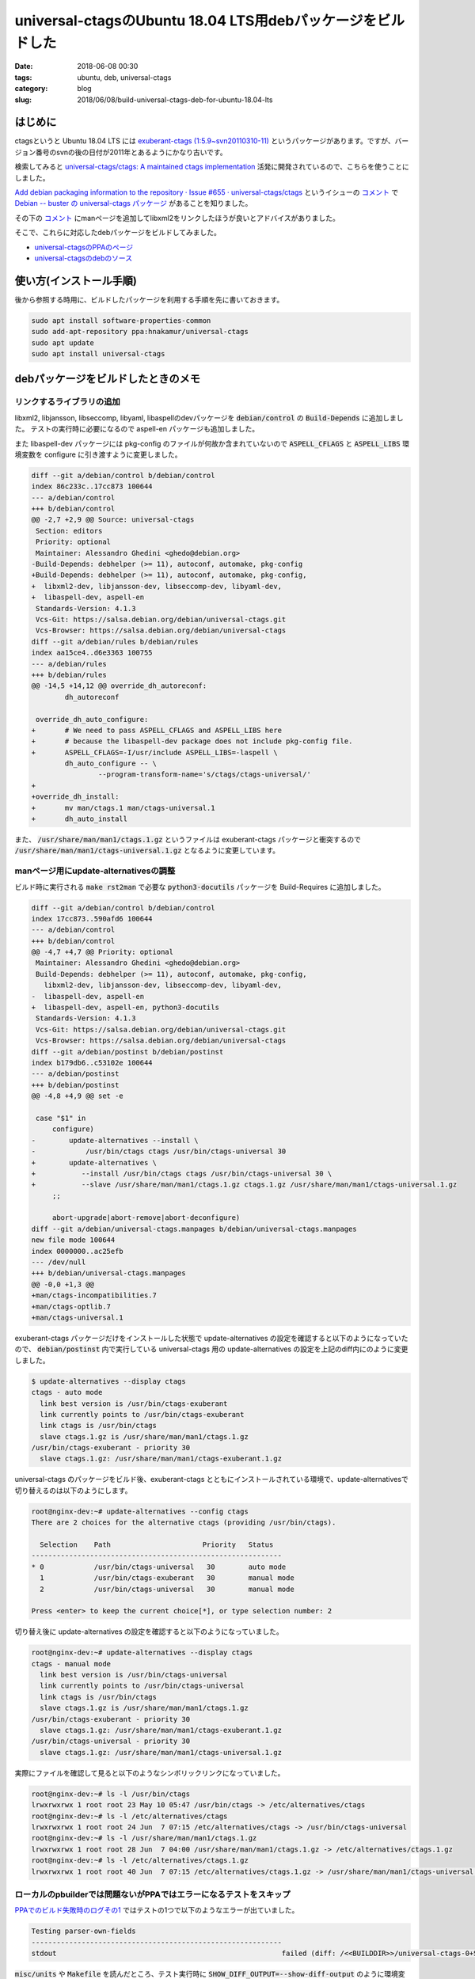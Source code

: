universal-ctagsのUbuntu 18.04 LTS用debパッケージをビルドした
############################################################

:date: 2018-06-08 00:30
:tags: ubuntu, deb, universal-ctags
:category: blog
:slug: 2018/06/08/build-universal-ctags-deb-for-ubuntu-18.04-lts

はじめに
========

ctagsというと Ubuntu 18.04 LTS には
`exuberant-ctags (1:5.9~svn20110310-11) <https://packages.ubuntu.com/bionic/exuberant-ctags>`_
というパッケージがあります。ですが、バージョン番号のsvnの後の日付が2011年とあるようにかなり古いです。

検索してみると
`universal-ctags/ctags: A maintained ctags implementation <https://github.com/universal-ctags/ctags>`_
活発に開発されているので、こちらを使うことにしました。

`Add debian packaging information to the repository · Issue #655 · universal-ctags/ctags <https://github.com/universal-ctags/ctags/issues/655>`__ というイシューの `コメント <https://github.com/universal-ctags/ctags/issues/655#issuecomment-377423868>`__ で
`Debian -- buster の universal-ctags パッケージ <https://packages.debian.org/buster/universal-ctags>`_
があることを知りました。

その下の `コメント <https://github.com/universal-ctags/ctags/issues/655#issuecomment-377699060>`__ にmanページを追加してlibxml2をリンクしたほうが良いとアドバイスがありました。

そこで、これらに対応したdebパッケージをビルドしてみました。

* `universal-ctagsのPPAのページ <https://launchpad.net/~hnakamur/+archive/ubuntu/universal-ctags>`_
* `universal-ctagsのdebのソース <https://github.com/hnakamur/universal-ctags-deb>`_

使い方(インストール手順)
========================

後から参照する時用に、ビルドしたパッケージを利用する手順を先に書いておきます。

.. code-block:: console

        sudo apt install software-properties-common
        sudo add-apt-repository ppa:hnakamur/universal-ctags
        sudo apt update
        sudo apt install universal-ctags

debパッケージをビルドしたときのメモ
===================================

リンクするライブラリの追加
--------------------------

libxml2, libjansson, libseccomp, libyaml, libaspellのdevパッケージを :code:`debian/control` の :code:`Build-Depends` に追加しました。
テストの実行時に必要になるので aspell-en パッケージも追加しました。

また libaspell-dev パッケージには pkg-config のファイルが何故か含まれていないので :code:`ASPELL_CFLAGS` と :code:`ASPELL_LIBS` 環境変数を configure に引き渡すように変更しました。

.. code-block:: diff

        diff --git a/debian/control b/debian/control
        index 86c233c..17cc873 100644
        --- a/debian/control
        +++ b/debian/control
        @@ -2,7 +2,9 @@ Source: universal-ctags
         Section: editors
         Priority: optional
         Maintainer: Alessandro Ghedini <ghedo@debian.org>
        -Build-Depends: debhelper (>= 11), autoconf, automake, pkg-config
        +Build-Depends: debhelper (>= 11), autoconf, automake, pkg-config,
        +  libxml2-dev, libjansson-dev, libseccomp-dev, libyaml-dev,
        +  libaspell-dev, aspell-en
         Standards-Version: 4.1.3
         Vcs-Git: https://salsa.debian.org/debian/universal-ctags.git
         Vcs-Browser: https://salsa.debian.org/debian/universal-ctags
        diff --git a/debian/rules b/debian/rules
        index aa15ce4..d6e3363 100755
        --- a/debian/rules
        +++ b/debian/rules
        @@ -14,5 +14,12 @@ override_dh_autoreconf:
                dh_autoreconf
         
         override_dh_auto_configure:
        +	# We need to pass ASPELL_CFLAGS and ASPELL_LIBS here
        +	# because the libaspell-dev package does not include pkg-config file.
        +	ASPELL_CFLAGS=-I/usr/include ASPELL_LIBS=-laspell \
                dh_auto_configure -- \
                        --program-transform-name='s/ctags/ctags-universal/'
        +
        +override_dh_install:
        +	mv man/ctags.1 man/ctags-universal.1
        +	dh_auto_install

また、 :code:`/usr/share/man/man1/ctags.1.gz` というファイルは exuberant-ctags パッケージと衝突するので 
:code:`/usr/share/man/man1/ctags-universal.1.gz` となるように変更しています。

manページ用にupdate-alternativesの調整
--------------------------------------

ビルド時に実行される :code:`make rst2man` で必要な :code:`python3-docutils` パッケージを Build-Requires に追加しました。

.. code-block:: diff

        diff --git a/debian/control b/debian/control
        index 17cc873..590afd6 100644
        --- a/debian/control
        +++ b/debian/control
        @@ -4,7 +4,7 @@ Priority: optional
         Maintainer: Alessandro Ghedini <ghedo@debian.org>
         Build-Depends: debhelper (>= 11), autoconf, automake, pkg-config,
           libxml2-dev, libjansson-dev, libseccomp-dev, libyaml-dev,
        -  libaspell-dev, aspell-en
        +  libaspell-dev, aspell-en, python3-docutils
         Standards-Version: 4.1.3
         Vcs-Git: https://salsa.debian.org/debian/universal-ctags.git
         Vcs-Browser: https://salsa.debian.org/debian/universal-ctags
        diff --git a/debian/postinst b/debian/postinst
        index b179db6..c53102e 100644
        --- a/debian/postinst
        +++ b/debian/postinst
        @@ -4,8 +4,9 @@ set -e
         
         case "$1" in
             configure)
        -        update-alternatives --install \
        -            /usr/bin/ctags ctags /usr/bin/ctags-universal 30
        +        update-alternatives \
        +	    --install /usr/bin/ctags ctags /usr/bin/ctags-universal 30 \
        +	    --slave /usr/share/man/man1/ctags.1.gz ctags.1.gz /usr/share/man/man1/ctags-universal.1.gz
             ;;
         
             abort-upgrade|abort-remove|abort-deconfigure)
        diff --git a/debian/universal-ctags.manpages b/debian/universal-ctags.manpages
        new file mode 100644
        index 0000000..ac25efb
        --- /dev/null
        +++ b/debian/universal-ctags.manpages
        @@ -0,0 +1,3 @@
        +man/ctags-incompatibilities.7
        +man/ctags-optlib.7
        +man/ctags-universal.1


exuberant-ctags パッケージだけをインストールした状態で update-alternatives の設定を確認すると以下のようになっていたので、 :code:`debian/postinst` 内で実行している universal-ctags 用の update-alternatives の設定を上記のdiff内にのように変更しました。

.. code-block:: console

	$ update-alternatives --display ctags
	ctags - auto mode
	  link best version is /usr/bin/ctags-exuberant
	  link currently points to /usr/bin/ctags-exuberant
	  link ctags is /usr/bin/ctags
	  slave ctags.1.gz is /usr/share/man/man1/ctags.1.gz
	/usr/bin/ctags-exuberant - priority 30
	  slave ctags.1.gz: /usr/share/man/man1/ctags-exuberant.1.gz

universal-ctags のパッケージをビルド後、exuberant-ctags とともにインストールされている環境で、update-alternativesで切り替えるのは以下のようにします。

.. code-block:: console

	root@nginx-dev:~# update-alternatives --config ctags
	There are 2 choices for the alternative ctags (providing /usr/bin/ctags).

	  Selection    Path                      Priority   Status
	------------------------------------------------------------
	* 0            /usr/bin/ctags-universal   30        auto mode
	  1            /usr/bin/ctags-exuberant   30        manual mode
	  2            /usr/bin/ctags-universal   30        manual mode

	Press <enter> to keep the current choice[*], or type selection number: 2

切り替え後に update-alternatives の設定を確認すると以下のようになっていました。

.. code-block:: console

	root@nginx-dev:~# update-alternatives --display ctags
	ctags - manual mode
	  link best version is /usr/bin/ctags-universal
	  link currently points to /usr/bin/ctags-universal
	  link ctags is /usr/bin/ctags
	  slave ctags.1.gz is /usr/share/man/man1/ctags.1.gz
	/usr/bin/ctags-exuberant - priority 30
	  slave ctags.1.gz: /usr/share/man/man1/ctags-exuberant.1.gz
	/usr/bin/ctags-universal - priority 30
	  slave ctags.1.gz: /usr/share/man/man1/ctags-universal.1.gz

実際にファイルを確認して見ると以下のようなシンボリックリンクになっていました。

.. code-block:: console

	root@nginx-dev:~# ls -l /usr/bin/ctags
	lrwxrwxrwx 1 root root 23 May 10 05:47 /usr/bin/ctags -> /etc/alternatives/ctags
	root@nginx-dev:~# ls -l /etc/alternatives/ctags
	lrwxrwxrwx 1 root root 24 Jun  7 07:15 /etc/alternatives/ctags -> /usr/bin/ctags-universal
	root@nginx-dev:~# ls -l /usr/share/man/man1/ctags.1.gz
	lrwxrwxrwx 1 root root 28 Jun  7 04:00 /usr/share/man/man1/ctags.1.gz -> /etc/alternatives/ctags.1.gz
	root@nginx-dev:~# ls -l /etc/alternatives/ctags.1.gz
	lrwxrwxrwx 1 root root 40 Jun  7 07:15 /etc/alternatives/ctags.1.gz -> /usr/share/man/man1/ctags-universal.1.gz

ローカルのpbuilderでは問題ないがPPAではエラーになるテストをスキップ
-------------------------------------------------------------------

`PPAでのビルド失敗時のログその1 <https://launchpadlibrarian.net/373545107/buildlog_ubuntu-bionic-amd64.universal-ctags_0+SNAPSHOT20180606-1ubuntu1ppa2~ubuntu18.04.1_BUILDING.txt.gz>`_ ではテストの1つで以下のようなエラーが出ていました。

.. code-block:: text

	Testing parser-own-fields
	------------------------------------------------------------
	stdout                                                      failed (diff: /<<BUILDDIR>>/universal-ctags-0+SNAPSHOT20180606/Tmain/parser-own-fields.d/stdout-diff.txt)

:code:`misc/units` や :code:`Makefile` を読んだところ、テスト実行時に
:code:`SHOW_DIFF_OUTPUT=--show-diff-output` のように環境変数を設定しておけばdiffが表示されることがわかったので、 :code:`debian/rules` を以下のように変更しました。

.. code-block:: diff

	diff --git a/debian/rules b/debian/rules
	index d6e3363..62f9835 100755
	--- a/debian/rules
	+++ b/debian/rules
	@@ -20,6 +20,10 @@ override_dh_auto_configure:
		dh_auto_configure -- \
			--program-transform-name='s/ctags/ctags-universal/'
	 
	+override_dh_auto_test:
	+	SHOW_DIFF_OUTPUT=--show-diff-output \
	+	dh_auto_test
	+
	 override_dh_install:
		mv man/ctags.1 man/ctags-universal.1
		dh_auto_install

`PPAでのビルド失敗時のログその2 <https://launchpadlibrarian.net/373545107/buildlog_ubuntu-bionic-amd64.universal-ctags_0+SNAPSHOT20180606-1ubuntu1ppa2~ubuntu18.04.1_BUILDING.txt.gz>`_ では以下のようにdiffが表示されていました。

.. code-block:: text

	Detail [compare]
	------------------------------------------------------------
	/<<BUILDDIR>>/universal-ctags-0+SNAPSHOT20180606/Tmain/parser-own-fields.d/stdout-diff.txt

		--- /<<BUILDDIR>>/universal-ctags-0+SNAPSHOT20180606/Tmain/parser-own-fields.d/stdout-actual.txt	2018-06-07 13:20:17.380303536 +0000
		+++ ./Tmain/parser-own-fields.d/stdout-expected.txt	2018-06-07 05:45:08.000000000 +0000
		@@ -1,0 +2,3 @@
		+bar	input.unknown	/^protected func bar(n);$/;"	f
		+baz	input.unknown	/^private func baz(n,...);$/;"	f
		+foo	input.unknown	/^public func foo(n, m);$/;"	f
		@@ -2,0 +6,3 @@
		+bar	input.unknown	/^protected func bar(n);$/;"	f	signature:(n)
		+baz	input.unknown	/^private func baz(n,...);$/;"	f	signature:(n,...)
		+foo	input.unknown	/^public func foo(n, m);$/;"	f	signature:(n, m)
		@@ -3,0 +10,3 @@
		+bar	input.unknown	/^protected func bar(n);$/;"	f	protection:protected 
		+baz	input.unknown	/^private func baz(n,...);$/;"	f	protection:private 
		+foo	input.unknown	/^public func foo(n, m);$/;"	f	protection:public 
		@@ -4,0 +14,3 @@
		+bar	input.unknown	/^protected func bar(n);$/;"	f	protection:protected 	signature:(n)
		+baz	input.unknown	/^private func baz(n,...);$/;"	f	protection:private 	signature:(n,...)
		+foo	input.unknown	/^public func foo(n, m);$/;"	f	protection:public 	signature:(n, m)

	Makefile:7158: recipe for target 'tmain' failed
	make[2]: *** [tmain] Error 1

ローカル環境でpbuilderやsbuildでビルドしても発生せず、PPAでビルドしたときのみ発生する現象で、調査が難しそうなので、対処療法として以下のパッチを当てて、問題のテストをスキップするようにしました。

.. code-block:: diff

	diff --git a/debian/patches/0001-Skip-Tmain-parser-own-fields-stdout-comparison-test.patch b/debian/patches/0001-Skip-Tmain-parser-own-fields-stdout-comparison-test.patch
	new file mode 100644
	index 0000000..ebaaa9c
	--- /dev/null
	+++ b/debian/patches/0001-Skip-Tmain-parser-own-fields-stdout-comparison-test.patch
	@@ -0,0 +1,32 @@
	+From: Hiroaki Nakamura <hnakamur@gmail.com>
	+Date: Thu, 7 Jun 2018 22:46:46 +0900
	+Subject: Skip Tmain parser-own-fields stdout comparison test
	+
	+This is a workaround for avoiding the diff which happens only on the Ubuntu PPA build.
	+---
	+ Tmain/parser-own-fields.d/stdout-expected.txt | 16 ----------------
	+ 1 file changed, 16 deletions(-)
	+ delete mode 100644 Tmain/parser-own-fields.d/stdout-expected.txt
	+
	+diff --git a/Tmain/parser-own-fields.d/stdout-expected.txt b/Tmain/parser-own-fields.d/stdout-expected.txt
	+deleted file mode 100644
	+index 77ffecc..0000000
	+--- a/Tmain/parser-own-fields.d/stdout-expected.txt
	++++ /dev/null
	+@@ -1,16 +0,0 @@
	+-# disabling fields
	+-bar	input.unknown	/^protected func bar(n);$/;"	f
	+-baz	input.unknown	/^private func baz(n,...);$/;"	f
	+-foo	input.unknown	/^public func foo(n, m);$/;"	f
	+-# enabling signature only
	+-bar	input.unknown	/^protected func bar(n);$/;"	f	signature:(n)
	+-baz	input.unknown	/^private func baz(n,...);$/;"	f	signature:(n,...)
	+-foo	input.unknown	/^public func foo(n, m);$/;"	f	signature:(n, m)
	+-# enabling protection only
	+-bar	input.unknown	/^protected func bar(n);$/;"	f	protection:protected 
	+-baz	input.unknown	/^private func baz(n,...);$/;"	f	protection:private 
	+-foo	input.unknown	/^public func foo(n, m);$/;"	f	protection:public 
	+-# enabling both signature and protection
	+-bar	input.unknown	/^protected func bar(n);$/;"	f	protection:protected 	signature:(n)
	+-baz	input.unknown	/^private func baz(n,...);$/;"	f	protection:private 	signature:(n,...)
	+-foo	input.unknown	/^public func foo(n, m);$/;"	f	protection:public 	signature:(n, m)
	diff --git a/debian/patches/series b/debian/patches/series
	new file mode 100644
	index 0000000..31a44df
	--- /dev/null
	+++ b/debian/patches/series
	@@ -0,0 +1 @@
	+0001-Skip-Tmain-parser-own-fields-stdout-comparison-test.patch

これでPPAでも無事ビルドできました。
